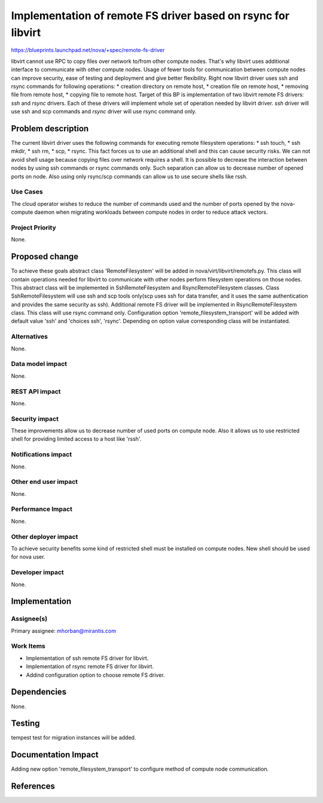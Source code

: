 ..
 This work is licensed under a Creative Commons Attribution 3.0 Unported
 License.

 http://creativecommons.org/licenses/by/3.0/legalcode

===============================================================
Implementation of remote FS driver based on rsync for libvirt
===============================================================

https://blueprints.launchpad.net/nova/+spec/remote-fs-driver

libvirt cannot use RPC to copy files over network to/from other compute nodes.
That's why libvirt uses additional interface to communicate with other compute
nodes. Usage of fewer tools for communication between compute nodes can improve
security, ease of testing and deployment and give better flexibility.
Right now libvirt driver uses ssh and rsync commands for following operations:
* creation directory on remote host,
* creation file on remote host,
* removing file from remote host,
* copying file to remote host.
Target of this BP is implementation of two libvirt remote FS drivers: `ssh` and
`rsync` drivers. Each of these drivers will implement whole set of operation
needed by libvirt driver. `ssh` driver will use ssh and scp commands and
`rsync` driver will use rsync command only.


Problem description
===================

The current libvirt driver uses the following commands for executing remote
filesystem operations:
* ssh touch,
* ssh mkdir,
* ssh rm,
* scp,
* rsync.
This fact forces us to use an additional shell and this can cause security
risks. We can not avoid shell usage because copying files over network requires
a shell. It is possible to decrease the interaction between nodes by using ssh
commands or rsync commands only. Such separation can allow us to decrease
number of opened ports on node. Also using only rsync/scp commands can allow
us to use secure shells like rssh.

Use Cases
----------

The cloud operator wishes to reduce the number of commands used and the number
of ports opened by the  nova-compute daemon when migrating workloads between
compute nodes in order to reduce attack vectors.

Project Priority
-----------------

None.

Proposed change
===============

To achieve these goals abstract class 'RemoteFilesystem' will be added in
nova/virt/libvirt/remotefs.py. This class will contain operations needed for
libvirt to communicate with other nodes perform filesystem operations on those
nodes. This abstract class will be implemented in SshRemoteFilesystem and
RsyncRemoteFilesystem classes.
Class SshRemoteFilesystem will use ssh and scp tools only(scp uses ssh for data
transfer, and it uses the same authentication and provides the same security as
ssh).
Additional remote FS driver will be implemented in RsyncRemoteFilesystem class.
This class will use rsync command only.
Configuration option 'remote_filesystem_transport' will be added with default
value 'ssh' and 'choices ssh', 'rsync'. Depending on option value corresponding
class will be instantiated.

Alternatives
------------

None.

Data model impact
-----------------

None.

REST API impact
---------------

None.

Security impact
---------------

These improvements allow us to decrease number of used ports on compute node.
Also it allows us to use restricted shell for providing limited access to a
host like 'rssh'.

Notifications impact
--------------------

None.

Other end user impact
---------------------

None.

Performance Impact
------------------

None.

Other deployer impact
---------------------

To achieve security benefits some kind of restricted shell must be installed
on compute nodes. New shell should be used for nova user.

Developer impact
----------------

None.


Implementation
==============

Assignee(s)
-----------

Primary assignee: mhorban@mirantis.com

Work Items
----------

* Implementation of ssh remote FS driver for libvirt.
* Implementation of rsync remote FS driver for libvirt.
* Addind configuration option to choose remote FS driver.


Dependencies
============

None.


Testing
=======

tempest test for migration instances will be added.


Documentation Impact
====================

Adding new option 'remote_filesystem_transport' to configure method of compute
node communication.


References
==========
